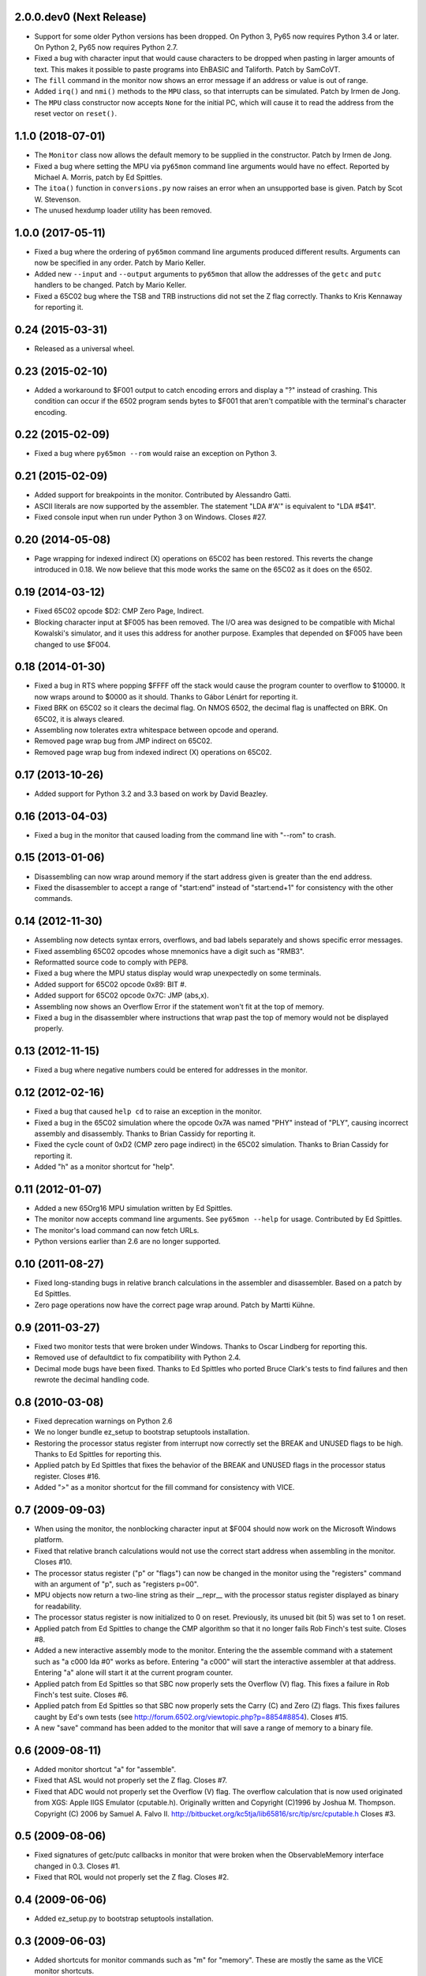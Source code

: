 2.0.0.dev0 (Next Release)
-------------------------

- Support for some older Python versions has been dropped.  On Python 3,
  Py65 now requires Python 3.4 or later.  On Python 2, Py65 now requires
  Python 2.7.

- Fixed a bug with character input that would cause characters to be
  dropped when pasting in larger amounts of text.  This makes it possible
  to paste programs into EhBASIC and Taliforth.  Patch by SamCoVT.

- The ``fill`` command in the monitor now shows an error message if an
  address or value is out of range.

- Added ``irq()`` and ``nmi()`` methods to the ``MPU`` class, so that
  interrupts can be simulated. Patch by Irmen de Jong.

- The ``MPU`` class constructor now accepts ``None`` for the initial PC, which
  will cause it to read the address from the reset vector on ``reset()``.

1.1.0 (2018-07-01)
------------------

- The ``Monitor`` class now allows the default memory to be supplied in
  the constructor.  Patch by Irmen de Jong.

- Fixed a bug where setting the MPU via ``py65mon`` command line arguments
  would have no effect.  Reported by Michael A. Morris, patch by Ed Spittles.

- The ``itoa()`` function in ``conversions.py`` now raises an error when an
  unsupported base is given.  Patch by Scot W. Stevenson.

- The unused hexdump loader utility has been removed.

1.0.0 (2017-05-11)
------------------

- Fixed a bug where the ordering of ``py65mon`` command line arguments
  produced different results.  Arguments can now be specified in any
  order.  Patch by Mario Keller.

- Added new ``--input`` and ``--output`` arguments to ``py65mon`` that
  allow the addresses of the ``getc`` and ``putc`` handlers to be
  changed.  Patch by Mario Keller.

- Fixed a 65C02 bug where the TSB and TRB instructions did not set
  the Z flag correctly.  Thanks to Kris Kennaway for reporting it.

0.24 (2015-03-31)
-----------------

- Released as a universal wheel.

0.23 (2015-02-10)
-----------------

- Added a workaround to $F001 output to catch encoding errors and
  display a "?" instead of crashing.  This condition can occur if
  the 6502 program sends bytes to $F001 that aren't compatible with
  the terminal's character encoding.

0.22 (2015-02-09)
-----------------

- Fixed a bug where ``py65mon --rom`` would raise an exception
  on Python 3.

0.21 (2015-02-09)
-----------------

- Added support for breakpoints in the monitor.  Contributed by
  Alessandro Gatti.

- ASCII literals are now supported by the assembler.  The statement
  "LDA #'A'" is equivalent to "LDA #$41".

- Fixed console input when run under Python 3 on Windows.  Closes #27.

0.20 (2014-05-08)
-----------------

- Page wrapping for indexed indirect (X) operations on 65C02 has been
  restored.  This reverts the change introduced in 0.18.  We now believe
  that this mode works the same on the 65C02 as it does on the 6502.

0.19 (2014-03-12)
-----------------

- Fixed 65C02 opcode $D2: CMP Zero Page, Indirect.

- Blocking character input at $F005 has been removed.  The I/O area
  was designed to be compatible with Michal Kowalski's simulator,
  and it uses this address for another purpose.  Examples that depended
  on $F005 have been changed to use $F004.

0.18 (2014-01-30)
-----------------

- Fixed a bug in RTS where popping $FFFF off the stack would cause
  the program counter to overflow to $10000.  It now wraps around
  to $0000 as it should.  Thanks to Gábor Lénárt for reporting it.

- Fixed BRK on 65C02 so it clears the decimal flag.  On NMOS 6502, the
  decimal flag is unaffected on BRK.  On 65C02, it is always cleared.

- Assembling now tolerates extra whitespace between opcode and operand.

- Removed page wrap bug from JMP indirect on 65C02.

- Removed page wrap bug from indexed indirect (X) operations on 65C02.

0.17 (2013-10-26)
-----------------

- Added support for Python 3.2 and 3.3 based on work by David Beazley.

0.16 (2013-04-03)
-----------------

- Fixed a bug in the monitor that caused loading from the command
  line with "--rom" to crash.

0.15 (2013-01-06)
-----------------

- Disassembling can now wrap around memory if the start address
  given is greater than the end address.

- Fixed the disassembler to accept a range of "start:end" instead of
  "start:end+1" for consistency with the other commands.

0.14 (2012-11-30)
-----------------

- Assembling now detects syntax errors, overflows, and bad labels
  separately and shows specific error messages.

- Fixed assembling 65C02 opcodes whose mnemonics have a digit
  such as "RMB3".

- Reformatted source code to comply with PEP8.

- Fixed a bug where the MPU status display would wrap unexpectedly
  on some terminals.

- Added support for 65C02 opcode 0x89: BIT #.

- Added support for 65C02 opcode 0x7C: JMP (abs,x).

- Assembling now shows an Overflow Error if the statement won't
  fit at the top of memory.

- Fixed a bug in the disassembler where instructions that wrap past
  the top of memory would not be displayed properly.

0.13 (2012-11-15)
-----------------

- Fixed a bug where negative numbers could be entered
  for addresses in the monitor.

0.12 (2012-02-16)
-----------------

- Fixed a bug that caused ``help cd`` to raise an exception
  in the monitor.

- Fixed a bug in the 65C02 simulation where the opcode 0x7A
  was named "PHY" instead of "PLY", causing incorrect assembly
  and disassembly.  Thanks to Brian Cassidy for reporting it.

- Fixed the cycle count of 0xD2 (CMP zero page indirect) in
  the 65C02 simulation.  Thanks to Brian Cassidy for reporting it.

- Added "h" as a monitor shortcut for "help".

0.11 (2012-01-07)
-----------------

- Added a new 65Org16 MPU simulation written by Ed Spittles.

- The monitor now accepts command line arguments.  See
  ``py65mon --help`` for usage.  Contributed by Ed Spittles.

- The monitor's load command can now fetch URLs.

- Python versions earlier than 2.6 are no longer supported.

0.10 (2011-08-27)
-----------------

- Fixed long-standing bugs in relative branch calculations in the
  assembler and disassembler.  Based on a patch by Ed Spittles.

- Zero page operations now have the correct page wrap around.
  Patch by Martti Kühne.

0.9 (2011-03-27)
----------------

- Fixed two monitor tests that were broken under Windows.  Thanks
  to Oscar Lindberg for reporting this.

- Removed use of defaultdict to fix compatibility with Python 2.4.

- Decimal mode bugs have been fixed.  Thanks to Ed Spittles who
  ported Bruce Clark's tests to find failures and then rewrote
  the decimal handling code.

0.8 (2010-03-08)
----------------

- Fixed deprecation warnings on Python 2.6

- We no longer bundle ez_setup to bootstrap setuptools installation.

- Restoring the processor status register from interrupt now correctly
  set the BREAK and UNUSED flags to be high.  Thanks to Ed Spittles
  for reporting this.

- Applied patch by Ed Spittles that fixes the behavior of the BREAK
  and UNUSED flags in the processor status register.  Closes #16.

- Added ">" as a monitor shortcut for the fill command for
  consistency with VICE.

0.7 (2009-09-03)
----------------

- When using the monitor, the nonblocking character input at
  $F004 should now work on the Microsoft Windows platform.

- Fixed that relative branch calculations would not use the correct
  start address when assembling in the monitor.  Closes #10.

- The processor status register ("p" or "flags") can now be changed
  in the monitor using the "registers" command with an argument of
  "p", such as "registers p=00".

- MPU objects now return a two-line string as their __repr__ with
  the processor status register displayed as binary for readability.

- The processor status register is now initialized to 0 on reset.
  Previously, its unused bit (bit 5) was set to 1 on reset.

- Applied patch from Ed Spittles to change the CMP algorithm so that
  it no longer fails Rob Finch's test suite.  Closes #8.

- Added a new interactive assembly mode to the monitor.  Entering the
  the assemble command with a statement such as "a c000 lda #0" works
  as before.  Entering "a c000" will start the interactive assembler
  at that address.  Entering "a" alone will start it at the current
  program counter.

- Applied patch from Ed Spittles so that SBC now properly sets the
  Overflow (V) flag.  This fixes a failure in Rob Finch's test suite.
  Closes #6.

- Applied patch from Ed Spittles so that SBC now properly sets the
  Carry (C) and Zero (Z) flags.  This fixes failures caught by Ed's
  own tests (see http://forum.6502.org/viewtopic.php?p=8854#8854).
  Closes #15.

- A new "save" command has been added to the monitor that will save
  a range of memory to a binary file.

0.6 (2009-08-11)
----------------

- Added monitor shortcut "a" for "assemble".

- Fixed that ASL would not properly set the Z flag.  Closes #7.

- Fixed that ADC would not properly set the Overflow (V) flag.  The
  overflow calculation that is now used originated from XGS: Apple
  IIGS Emulator (cputable.h).  Originally written and Copyright
  (C)1996 by Joshua M. Thompson.  Copyright (C) 2006 by Samuel A.
  Falvo II.  http://bitbucket.org/kc5tja/lib65816/src/tip/src/cputable.h
  Closes #3.

0.5 (2009-08-06)
----------------

- Fixed signatures of getc/putc callbacks in monitor that were broken
  when the ObservableMemory interface changed in 0.3.  Closes #1.

- Fixed that ROL would not properly set the Z flag.  Closes #2.

0.4 (2009-06-06)
----------------

- Added ez_setup.py to bootstrap setuptools installation.

0.3 (2009-06-03)
----------------

- Added shortcuts for monitor commands such as "m" for "memory".  These
  are mostly the same as the VICE monitor shortcuts.

- The terminal width can now be changed in the monitor using the new
  "width" command.  Some commands, like "mem", will wrap to this width.

- Fixed a bug where BRK would increment PC by 3 instead of 2.  Thanks
  to Oscar Lindberg.

- Added a new 65C02 MPU simulation started by Oscar Lindberg.  It is
  now mostly complete.

- Added a new "mpu" command to the monitor.  It will switch between the
  NMOS 6502 and CMOS 65C02 simulations.

- A new "devices" module has been added to organize device simulations.

- The mpu6502 and mpu65c02 devices have been reorganized internally to
  use Python decorators to build their lookup tables based on an
  idea by Oscar Lindberg.

- A new "utils" module has been added with various utility functions.

- The ObservableMemory interface has been changed for clarity.

- Python 2.4 or later is now required.

0.2 (2008-11-09)
----------------

- Added a new "disassemble" command to the monitor.  It can disassemble
  any range of memory ("disassemble c000:c010").  If labels have been
  defined, the disassembly will show them in the operands.

- Added a new "assemble" command to the monitor.  It can assemble a
  single instruction at an address ("assemble c000 jsr $ffd2").
  Labels in the operands are also supported ("assemble c000 jsr charout").

- Moved the character I/O area from $E000 to $F000 for compatibility with
  the EhBASIC binary saved from Michal Kowalski's Windows-based simulator.
  In a future version of Py65, the I/O area will be configurable.

- When running a program in the monitor, a read to $F004 will now do a
  non-blocking read from STDIN.  If no character is available, a null
  byte ($00) will be returned.

- Fixed a bug where a CMP instruction could crash the simulator due to
  an undefined variable.

- EhBASIC 2.09 now runs in the simulator!

- Documented all remaining monitor commands.  In the monitor, use the
  command "help command" for help on any command.

0.1 (2008-11-21)
----------------

- First release.
